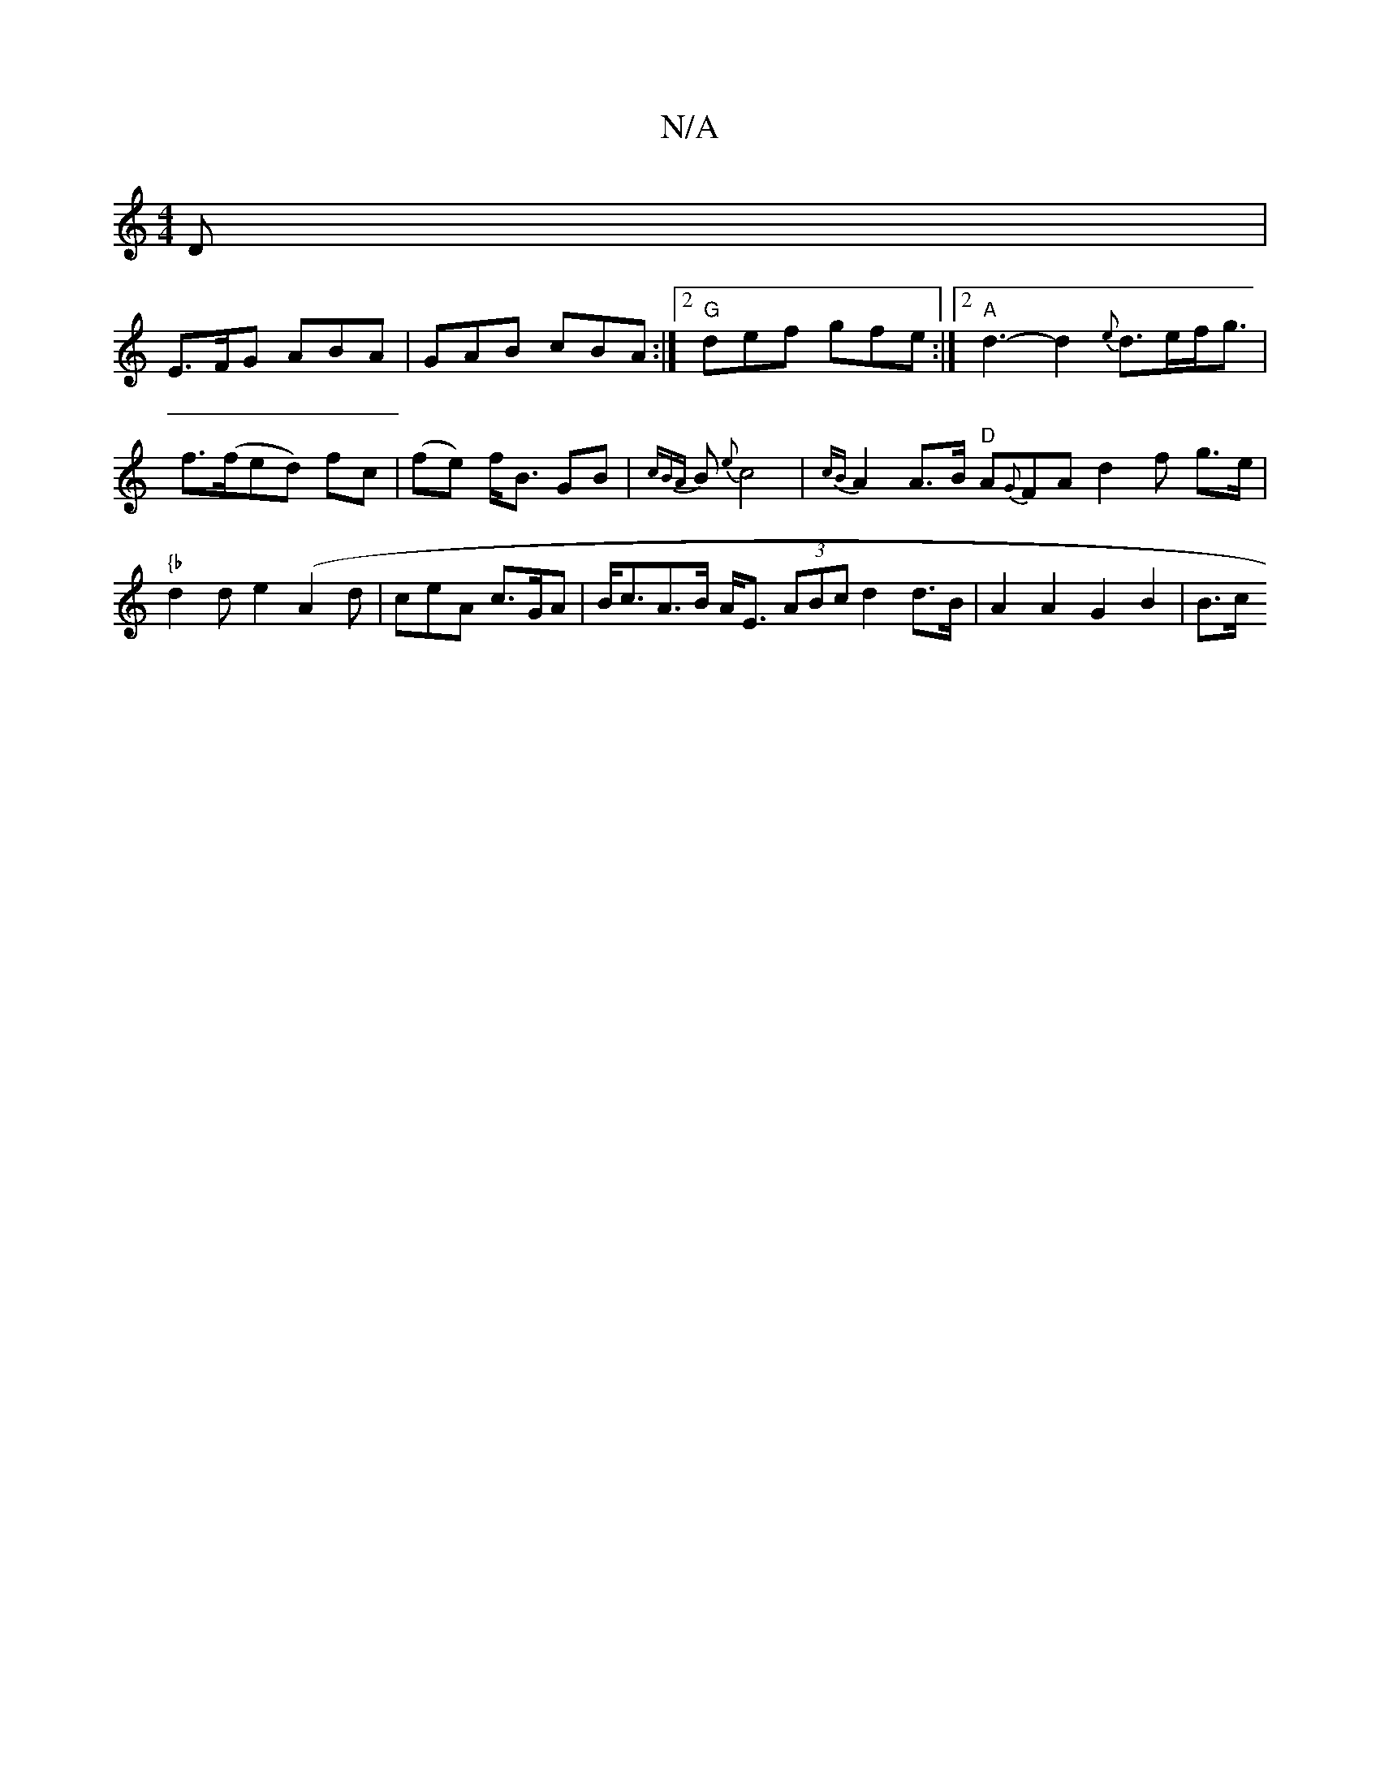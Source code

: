 X:1
T:N/A
M:4/4
R:N/A
K:Cmajor
 D |
E>FG ABA | GAB cBA :|2 "G"def gfe:|2 "A"d3-d2 {e}d>ef<g|f>(fed) fc|(fe) f<B GB | {cBA}B {e}c4 | {cB}A2 A>B "D" A{G}FA d2f- g>e |"{b"d2d e2 ( A2d|ceA c>GA|B<cA>B A<E (3ABc d2 d>B | A2A2 G2B2 | B>c
